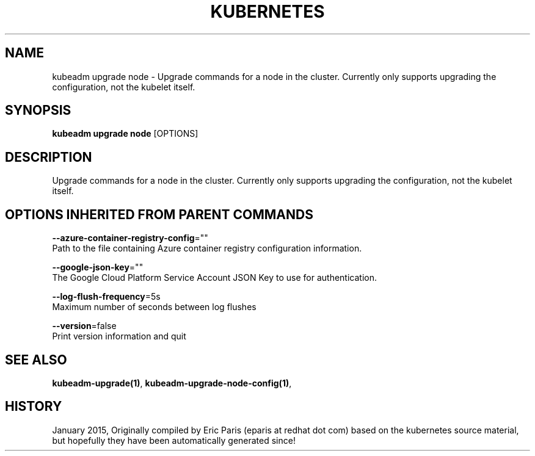 .TH "KUBERNETES" "1" " kubernetes User Manuals" "Eric Paris" "Jan 2015"  ""


.SH NAME
.PP
kubeadm upgrade node \- Upgrade commands for a node in the cluster. Currently only supports upgrading the configuration, not the kubelet itself.


.SH SYNOPSIS
.PP
\fBkubeadm upgrade node\fP [OPTIONS]


.SH DESCRIPTION
.PP
Upgrade commands for a node in the cluster. Currently only supports upgrading the configuration, not the kubelet itself.


.SH OPTIONS INHERITED FROM PARENT COMMANDS
.PP
\fB\-\-azure\-container\-registry\-config\fP=""
    Path to the file containing Azure container registry configuration information.

.PP
\fB\-\-google\-json\-key\fP=""
    The Google Cloud Platform Service Account JSON Key to use for authentication.

.PP
\fB\-\-log\-flush\-frequency\fP=5s
    Maximum number of seconds between log flushes

.PP
\fB\-\-version\fP=false
    Print version information and quit


.SH SEE ALSO
.PP
\fBkubeadm\-upgrade(1)\fP, \fBkubeadm\-upgrade\-node\-config(1)\fP,


.SH HISTORY
.PP
January 2015, Originally compiled by Eric Paris (eparis at redhat dot com) based on the kubernetes source material, but hopefully they have been automatically generated since!
